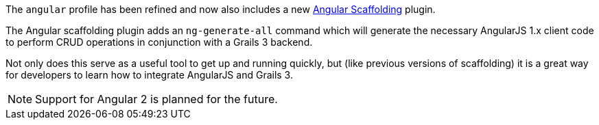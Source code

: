 The `angular` profile has been refined and now also includes a new <<ref-htmlpluginangularscaffolding-Angular Scaffolding,Angular Scaffolding>> plugin.

The Angular scaffolding plugin adds an `ng-generate-all` command which will generate the necessary AngularJS 1.x client code to perform CRUD operations in conjunction with a Grails 3 backend.

Not only does this serve as a useful tool to get up and running quickly, but (like previous versions of scaffolding) it is a great way for developers to learn how to integrate AngularJS and Grails 3.

NOTE: Support for Angular 2 is planned for the future.